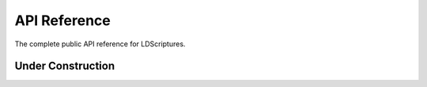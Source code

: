.. _api:

API Reference
=============

The complete public API reference for LDScriptures.

Under Construction
------------------